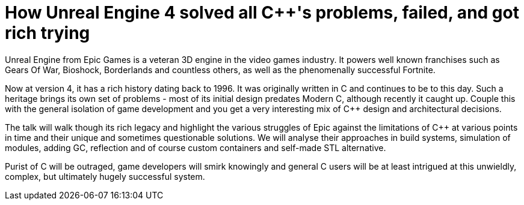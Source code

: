 = How Unreal Engine 4 solved all C++'s problems, failed, and got rich trying

Unreal Engine from Epic Games is a veteran 3D engine in the video games industry. It powers well known franchises such as Gears Of War, Bioshock, Borderlands and countless others, as well as the phenomenally successful Fortnite.

Now at version 4, it has a rich history dating back to 1996. It was originally written in C++ and continues to be to this day. Such a heritage brings its own set of problems - most of its initial design predates Modern C++, although recently it caught up. Couple this with the general isolation of game development and you get a very interesting mix of C++ design and architectural decisions.

The talk will walk though its rich legacy and highlight the various struggles of Epic against the limitations of C++ at various points in time and their unique and sometimes questionable solutions. We will analyse their approaches in build systems, simulation of modules, adding GC, reflection and of course custom containers and self-made STL alternative.

Purist of C++ will be outraged, game developers will smirk knowingly and general C++ users will be at least intrigued at this unwieldly, complex, but ultimately hugely successful system. 
